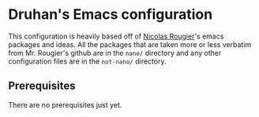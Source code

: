 #+author: Druhan Shah

* Druhan's Emacs configuration

This configuration is heavily based off of [[https://github.com/rougier][Nicolas Rougier]]'s emacs packages and ideas. All the packages that are taken more or less verbatim from Mr. Rougier's github are in the =nano/= directory and any other configuration files are in the =not-nano/= directory.

** Prerequisites

There are no prerequisites just yet.
